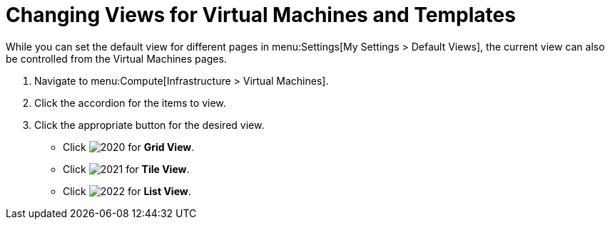 [[_changing_views]]
= Changing Views for Virtual Machines and Templates

While you can set the default view for different pages in menu:Settings[My Settings > Default Views], the current view can also be controlled from the Virtual Machines pages.

. Navigate to menu:Compute[Infrastructure > Virtual Machines].
. Click the accordion for the items to view.
. Click the appropriate button for the desired view.
+
* Click  image:2020.png[] for *Grid View*.
* Click  image:2021.png[] for *Tile View*.
* Click  image:2022.png[] for *List View*.




